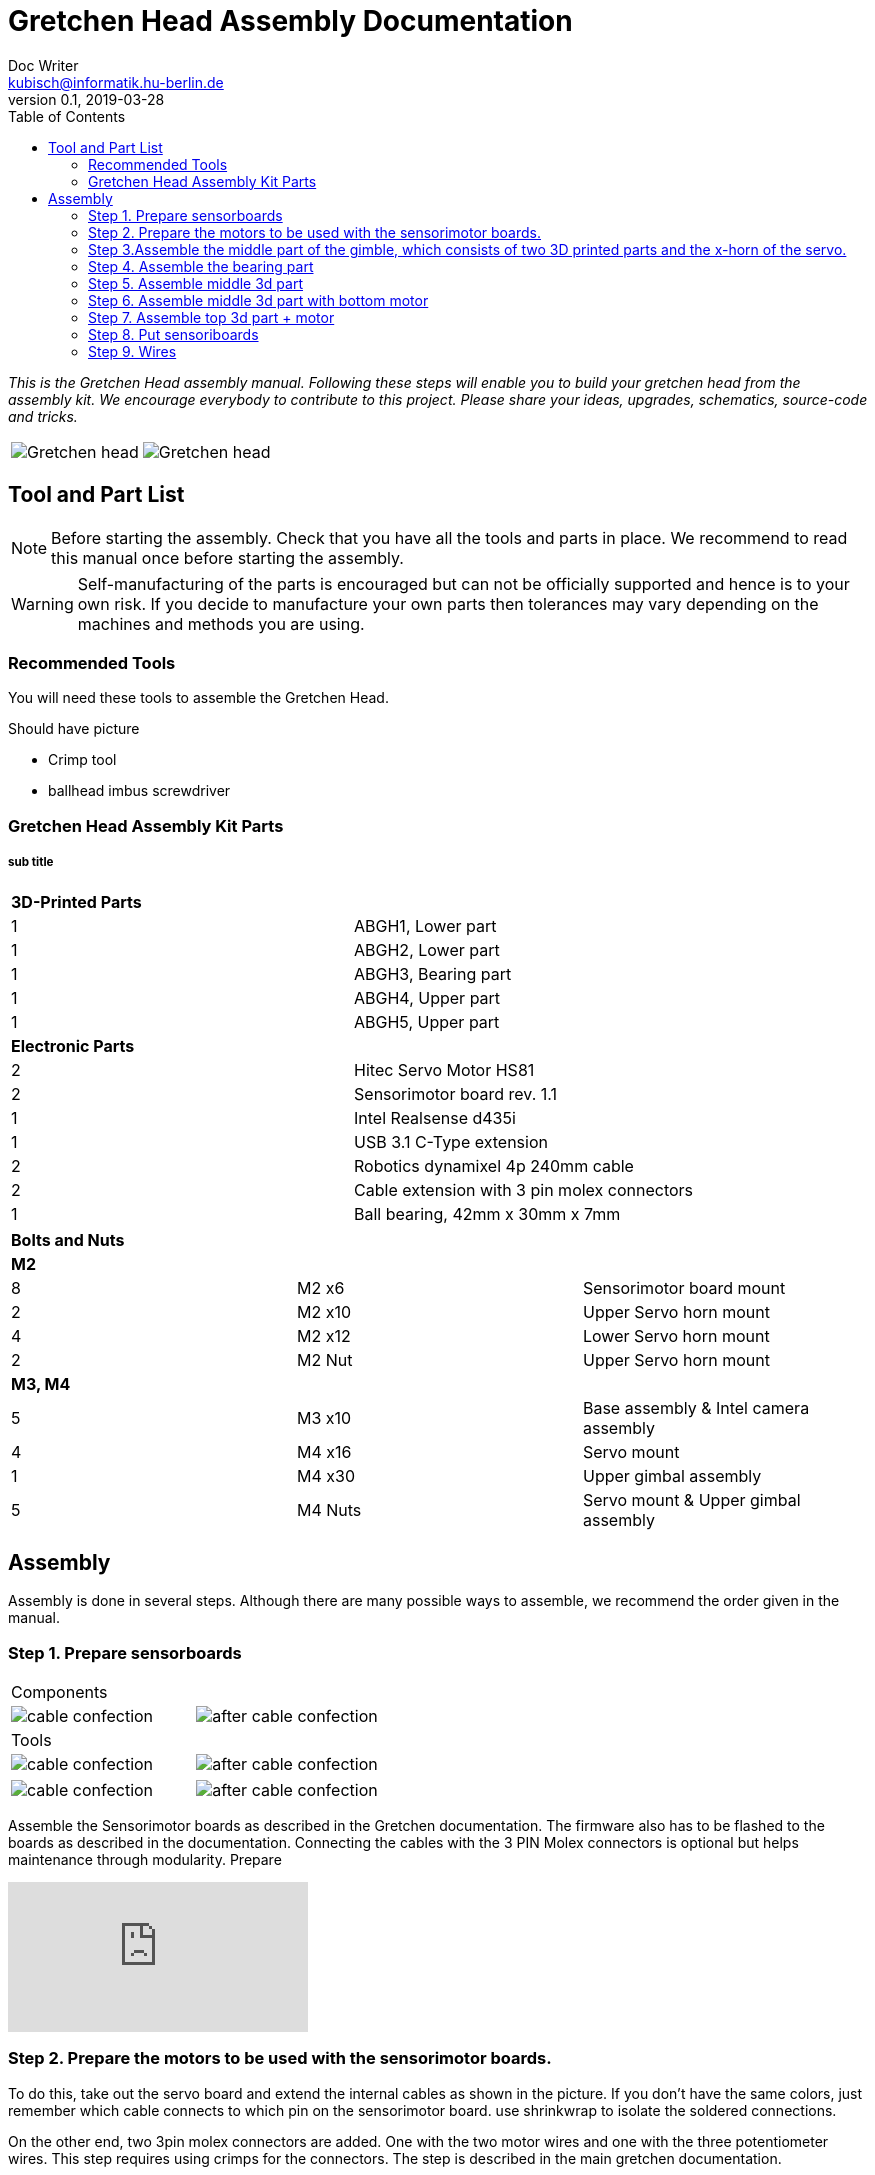 = Gretchen Head Assembly Documentation
Doc Writer <kubisch@informatik.hu-berlin.de>
v0.1, 2019-03-28
:imagesdir: ./images
:toc:

_This is the Gretchen Head assembly manual.
Following these steps will enable you to build your gretchen head from the assembly kit.
We encourage everybody to contribute to this project.
Please share your ideas, upgrades, schematics, source-code and tricks._

[cols="a,a"]
|====
| image::before_assembly.png[Gretchen head] | image::after_assembly.png[Gretchen head]
|====





== Tool and Part List
NOTE: Before starting the assembly. Check that you have all the tools and parts in place. We recommend to read this manual once before starting the assembly.

WARNING: Self-manufacturing of the parts is encouraged but can not be officially supported and hence is to your own risk. If you decide to manufacture your own parts then tolerances may vary depending on the machines and methods you are using.

=== Recommended Tools
You will need these tools to assemble the Gretchen Head.

Should have picture

* Crimp tool
* ballhead imbus screwdriver

=== Gretchen Head Assembly Kit Parts
===== sub title

[cols=2*]
|===
2+| *3D-Printed Parts*
| 1  | ABGH1, Lower part
| 1  | ABGH2, Lower part
| 1  | ABGH3, Bearing part
| 1  | ABGH4, Upper part
| 1  | ABGH5, Upper part

2+| *Electronic Parts*
| 2 | Hitec Servo Motor HS81
| 2 | Sensorimotor board rev. 1.1
| 1 | Intel Realsense d435i
| 1 | USB 3.1 C-Type extension
| 2 | Robotics dynamixel 4p 240mm cable
| 2 | Cable extension with 3 pin molex connectors
| 1 | Ball bearing, 42mm x 30mm x 7mm
|===

[cols=3*]
|===
3+| *Bolts and Nuts*
3+| *M2*
| 8  | M2 x6  | Sensorimotor board mount
| 2  | M2 x10 | Upper Servo horn mount
| 4  | M2 x12 | Lower Servo horn mount
| 2  | M2 Nut | Upper Servo horn mount
3+| *M3, M4*
| 5  | M3 x10 | Base assembly & Intel camera assembly
| 4  | M4 x16 | Servo mount
| 1  | M4 x30 | Upper gimbal assembly
| 5  | M4 Nuts | Servo mount & Upper gimbal assembly
|===

== Assembly

Assembly is done in several steps.
Although there are many possible ways to assemble,
we recommend the order given in the manual.

=== Step 1. Prepare sensorboards
|===
2+| Components
| image:cable_confection.png[]| image:after_cable_confection.png[]
2+| Tools
| image:cable_confection.png[]| image:after_cable_confection.png[]
|===
|===
| image:cable_confection.png[]| image:after_cable_confection.png[]
|===
Assemble the Sensorimotor boards as described in the Gretchen documentation. The
firmware also has to be flashed to the boards as described in the documentation.
Connecting the cables with the 3 PIN Molex connectors is optional but helps maintenance
through modularity.
Prepare



video::SY6EWGhxheM[youtube]



=== Step 2. Prepare the motors to be used with the sensorimotor boards.

To do this, take out the servo board and extend the internal cables as shown in the picture.
If you don't have the same colors, just remember which cable connects to which pin on the sensorimotor board.
use shrinkwrap to isolate the soldered connections.

On the other end, two 3pin molex connectors are added. One with the two motor wires and one with the three potentiometer wires.
This step requires using crimps for the connectors. The step is described in the main gretchen documentation.

link:https://github.com/aibrainag/Gretchen/blob/master/documentation/documentation.adoc#cable-confection[Cable confection documentation]

The correct order of wires can be seen in this picture, if the motor internal connections are as a left picture.


[frame=none]
|===
| image:cable_confection.png[]| image:after_cable_confection.png[]
|===


=== Step 3.Assemble the middle part of the gimble, which consists of two 3D printed parts and the x-horn of the servo.
|===
| image:cable_confection.png[]| image:after_cable_confection.png[]
|===



=== Step 4. Assemble the bearing part
|===
| image:cable_confection.png[]| image:after_cable_confection.png[]
|===

Assemble the two base parts with 3 M3 x 10 screws

=== Step 5. Assemble middle 3d part
|===
| image:cable_confection.png[]| image:after_cable_confection.png[]
|===

Attach the middle gimbal part to the servo. The servo should be movable in ~90° in both
directions.

=== Step 6. Assemble middle 3d part with bottom motor
|===
| image:cable_confection.png[]| image:after_cable_confection.png[]
|===

Attach the straight horn to the inner gimbal part. This requires widening the holes as
described before. The M2x10 screws are used with the nuts.


=== Step 7. Assemble top 3d part + motor
|===
| image:cable_confection.png[]| image:after_cable_confection.png[]
|===

Assemble the inner gimbal part to the middle gimbal part with the M4x30 screw. Use a ball
head imbus screwdriver to reach the screw. The Nut can be self-securing or normal,
depending on your usage.

=== Step 8. Put sensoriboards
|===
| image:cable_confection.png[]| image:after_cable_confection.png[]
|===

The boards should be screwed to the Gimbal in the shown places. 2 x
M2 screws per board are enough to hold them in place.

=== Step 9. Wires
|===
| image:cable_confection.png[]| image:after_cable_confection.png[]
|===

The cables can be held in place with zip ties. The USB 3.1 Type C cable is the most difficult
one as it is stiff in one direction and has to be bent into the correct directions to be able to
flex.
=== Step 10. Attach camera
|===
| image:cable_confection.png[]| image:after_cable_confection.png[]
|===

Assemble the Intel Realsense d435i to the gimbal with 2 M3x10 screws.
=== Step 6.
